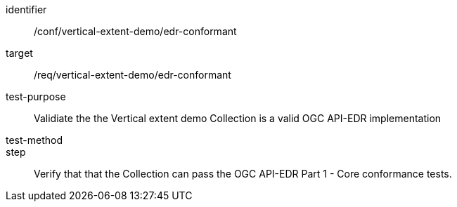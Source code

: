 [[ats_edr-conformant]]
[abstract_test]
====
[%metadata]
identifier:: /conf/vertical-extent-demo/edr-conformant
target:: /req/vertical-extent-demo/edr-conformant
test-purpose:: Validiate the the Vertical extent demo Collection is a valid OGC API-EDR implementation 
test-method:: 
step:: Verify that that the Collection can pass the OGC API-EDR Part 1 - Core conformance tests.
====

